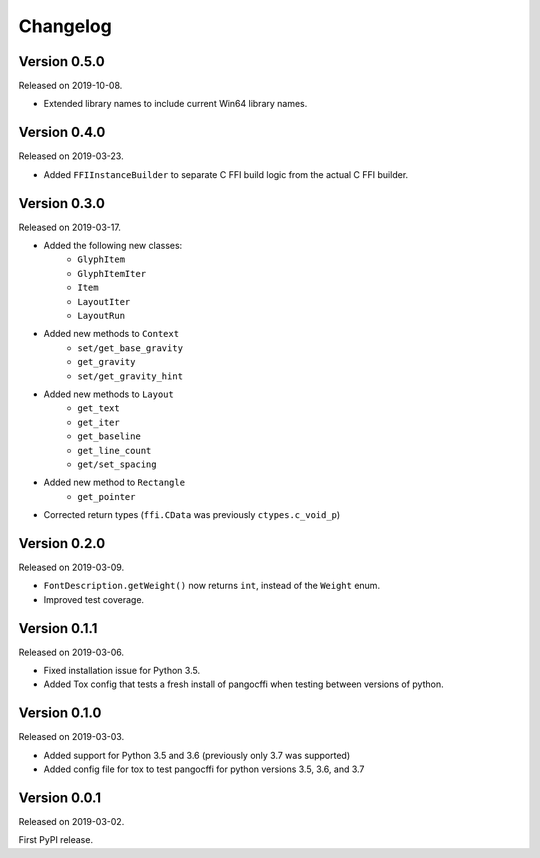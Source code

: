Changelog
---------

Version 0.5.0
.............

Released on 2019-10-08.

* Extended library names to include current Win64 library names.

Version 0.4.0
.............

Released on 2019-03-23.

* Added ``FFIInstanceBuilder`` to separate C FFI build logic from the actual
  C FFI builder.

Version 0.3.0
.............

Released on 2019-03-17.

* Added the following new classes:
    * ``GlyphItem``
    * ``GlyphItemIter``
    * ``Item``
    * ``LayoutIter``
    * ``LayoutRun``
* Added new methods to ``Context``
    * ``set/get_base_gravity``
    * ``get_gravity``
    * ``set/get_gravity_hint``
* Added new methods to ``Layout``
    * ``get_text``
    * ``get_iter``
    * ``get_baseline``
    * ``get_line_count``
    * ``get/set_spacing``
* Added new method to ``Rectangle``
    * ``get_pointer``
* Corrected return types (``ffi.CData`` was previously ``ctypes.c_void_p``)

Version 0.2.0
.............

Released on 2019-03-09.

* ``FontDescription.getWeight()`` now returns ``int``, instead of the
  ``Weight`` enum.
* Improved test coverage.

Version 0.1.1
.............

Released on 2019-03-06.

* Fixed installation issue for Python 3.5.
* Added Tox config that tests a fresh install of pangocffi when testing
  between versions of python.

Version 0.1.0
.............

Released on 2019-03-03.

* Added support for Python 3.5 and 3.6 (previously only 3.7 was supported)
* Added config file for tox to test pangocffi for python versions 3.5, 3.6, and
  3.7

Version 0.0.1
.............

Released on 2019-03-02.

First PyPI release.
